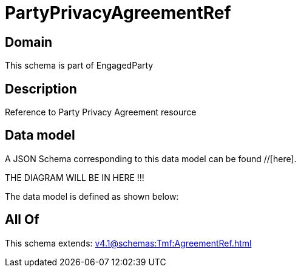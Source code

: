 = PartyPrivacyAgreementRef

[#domain]
== Domain

This schema is part of EngagedParty

[#description]
== Description
Reference to Party Privacy Agreement resource


[#data_model]
== Data model

A JSON Schema corresponding to this data model can be found //[here].

THE DIAGRAM WILL BE IN HERE !!!


The data model is defined as shown below:


[#all_of]
== All Of

This schema extends: xref:v4.1@schemas:Tmf:AgreementRef.adoc[]
